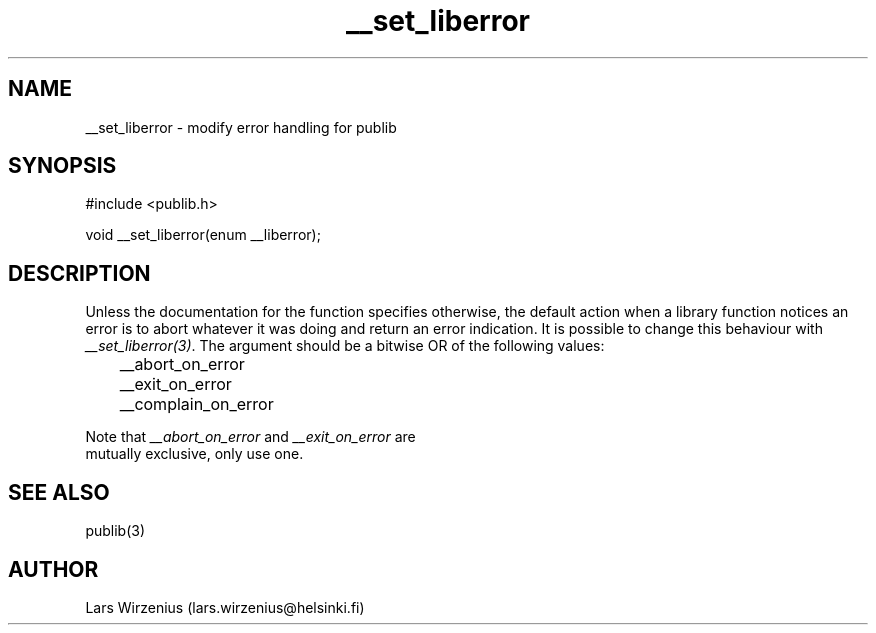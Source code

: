 .\" Part of publib
.\" "@(#)publib-errormsg:$Id: __set_liberror.3,v 1.1.1.1 1995/08/06 21:57:17 liw Exp $"
.\"
.TH __set_liberror 3
.SH NAME
__set_liberror \- modify error handling for publib
.SH SYNOPSIS
#include <publib.h>
.sp 1
.br
void __set_liberror(enum __liberror);
.SH "DESCRIPTION"
Unless the documentation for the function specifies otherwise, the
default action when a library function notices an error is to abort
whatever it was doing and return an error indication.  It is possible
to change this behaviour with \fI__set_liberror(3)\fR.  The argument
should be a bitwise OR of the following values:
.sp 1
.nf
	__abort_on_error
	__exit_on_error
	__complain_on_error
.in +5
.in -5
.sp 1
Note that \fI__abort_on_error\fR and \fI__exit_on_error\fR are
mutually exclusive, only use one.
.SH "SEE ALSO"
publib(3)
.SH AUTHOR
Lars Wirzenius (lars.wirzenius@helsinki.fi)
